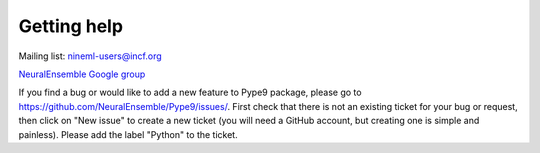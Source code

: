 ============
Getting help
============

Mailing list: nineml-users@incf.org

`NeuralEnsemble Google group`_

If you find a bug or would like to add a new feature to Pype9 package, please go to
https://github.com/NeuralEnsemble/Pype9/issues/. First check that there is not an
existing ticket for your bug or request, then click on "New issue" to create a
new ticket (you will need a GitHub account, but creating one is simple and painless). Please add the label "Python"
to the ticket.


.. _`NeuralEnsemble Google Group`: http://groups.google.com/group/neuralensemble